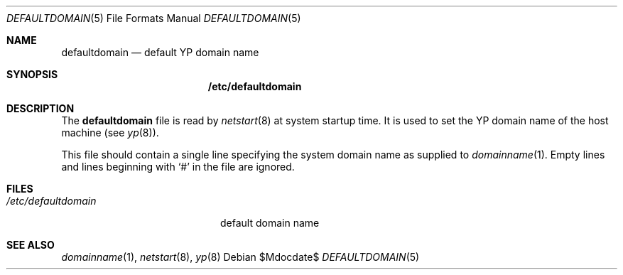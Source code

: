 .\" $OpenBSD: defaultdomain.5,v 1.2 2004/12/20 15:40:00 jaredy Exp $
.\" Written by Jared Yanovich
.\" This file belongs to the public domain.
.Dd $Mdocdate$
.Dt DEFAULTDOMAIN 5
.Os
.Sh NAME
.Nm defaultdomain
.Nd default YP domain name
.Sh SYNOPSIS
.Nm /etc/defaultdomain
.Sh DESCRIPTION
The
.Nm
file is read by
.Xr netstart 8
at system startup time.
It is used to set the YP domain name of the host machine (see
.Xr yp 8 ) .
.Pp
This file should contain a single line specifying the system domain name as
supplied to
.Xr domainname 1 .
Empty lines and lines beginning with
.Sq #
in the file are ignored.
.Sh FILES
.Bl -tag -width "/etc/defaultdomain" -compact
.It Pa /etc/defaultdomain
default domain name
.El
.Sh SEE ALSO
.Xr domainname 1 ,
.Xr netstart 8 ,
.Xr yp 8

